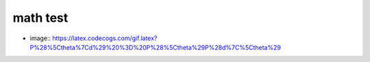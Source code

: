 =========
math test 
=========

- image:: https://latex.codecogs.com/gif.latex?P%28%5Ctheta%7Cd%29%20%3D%20P%28%5Ctheta%29P%28d%7C%5Ctheta%29


